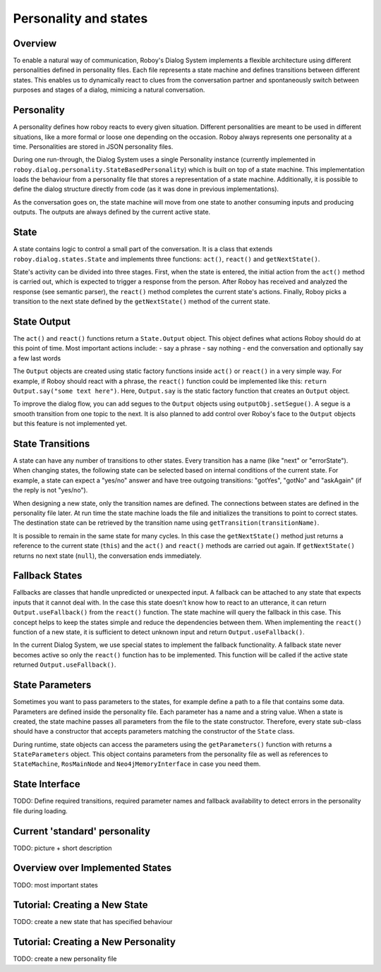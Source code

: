 Personality and states
======================
Overview
--------

To enable a natural way of communication, Roboy's Dialog System implements a flexible architecture using different personalities defined in personality files. Each file represents a state machine and defines transitions between different states. This enables us to dynamically react to clues from the conversation partner and spontaneously switch between purposes and stages of a dialog, mimicing a natural conversation.


Personality
-----------

A personality defines how roboy reacts to every given situation. Different personalities are meant to be used in different situations, like a more formal or loose one depending on the occasion. Roboy always represents one personality at a time. Personalities are stored in JSON personality files.

During one run-through, the Dialog System uses a single Personality instance (currently implemented in ``roboy.dialog.personality.StateBasedPersonality``) which is built on top of a state machine. This implementation loads the behaviour from a personality file that stores a representation of a state machine. Additionally, it is possible to define the dialog structure directly from code (as it was done in previous implementations).

As the conversation goes on, the state machine will move from one state to another consuming inputs and producing outputs. The outputs are always defined by the current active state.


State
-----

A state contains logic to control a small part of the conversation. It is a class that extends ``roboy.dialog.states.State`` and implements three functions: ``act()``, ``react()`` and ``getNextState()``.

State's activity can be divided into three stages. First, when the state is entered, the initial action from the ``act()`` method is carried out, which is expected to trigger a response from the person. After Roboy has received and analyzed the response (see semantic parser), the ``react()`` method completes the current state's actions. Finally, Roboy picks a transition to the next state defined by the ``getNextState()`` method of the current state.

State Output
------------
The ``act()`` and ``react()`` functions return a ``State.Output`` object. This object defines what actions Roboy should do at this point of time. Most important actions include:
- say a phrase
- say nothing
- end the conversation and optionally say a few last words

The ``Output`` objects are created using static factory functions inside ``act()`` or ``react()`` in a very simple way. For example, if Roboy should react with a phrase, the ``react()`` function could be implemented like this: ``return Output.say("some text here")``. Here, ``Output.say`` is the static factory function that creates an ``Output`` object.

To improve the dialog flow, you can add segues to the ``Output`` objects using ``outputObj.setSegue()``. A segue is a smooth transition from one topic to the next. It is also planned to add control over Roboy's face to the ``Output`` objects but this feature is not implemented yet.


State Transitions
-----------------

A state can have any number of transitions to other states. Every transition has a name (like "next" or "errorState"). When changing states, the following state can be selected based on internal conditions of the current state. For example, a state can expect a "yes/no" answer and have tree outgoing transitions: "gotYes", "gotNo" and "askAgain" (if the reply is not "yes/no"). 
 
When designing a new state, only the transition names are defined. The connections between states are defined in the personality file later. At run time the state machine loads the file and initializes the transitions to point to correct states. The destination state can be retrieved by the transition name using ``getTransition(transitionName)``.

It is possible to remain in the same state for many cycles. In this case the ``getNextState()`` method just returns a reference to the current state (``this``) and the ``act()`` and ``react()`` methods are carried out again. If ``getNextState()`` returns no next state (``null``), the conversation ends immediately.


Fallback States
---------------

Fallbacks are classes that handle unpredicted or unexpected input. A fallback can be attached to any state that expects inputs that it cannot deal with. In the case this state doesn't know how to react to an utterance, it can return ``Output.useFallback()`` from the ``react()`` function. The state machine will query the fallback in this case. This concept helps to keep the states simple and reduce the dependencies between them. When implementing the ``react()`` function of a new state, it is sufficient to detect unknown input and return ``Output.useFallback()``.

In the current Dialog System, we use special states to implement the fallback functionality. A fallback state never becomes active so only the ``react()`` function has to be implemented. This function will be called if the active state returned ``Output.useFallback()``.


State Parameters
----------------
Sometimes you want to pass parameters to the states, for example define a path to a file that contains some data. Parameters are defined inside the personality file. Each parameter has a name and a string value. When a state is created, the state machine passes all parameters from the file to the state constructor. Therefore, every state sub-class should have a constructor that accepts parameters matching the constructor of the ``State`` class.

During runtime, state objects can access the parameters using the ``getParameters()`` function with returns a ``StateParameters`` object. This object contains parameters from the personality file as well as references to ``StateMachine``, ``RosMainNode`` and ``Neo4jMemoryInterface`` in case you need them.


State Interface
---------------

TODO: Define required transitions, required parameter names and fallback availability to detect errors in the personality file during loading.


Current 'standard' personality
------------------------------
TODO: picture + short description



Overview over Implemented States
--------------------------------

TODO: most important states


Tutorial: Creating a New State
------------------------------

TODO: create a new state that has specified behaviour


Tutorial: Creating a New Personality
------------------------------------

TODO: create a new personality file
